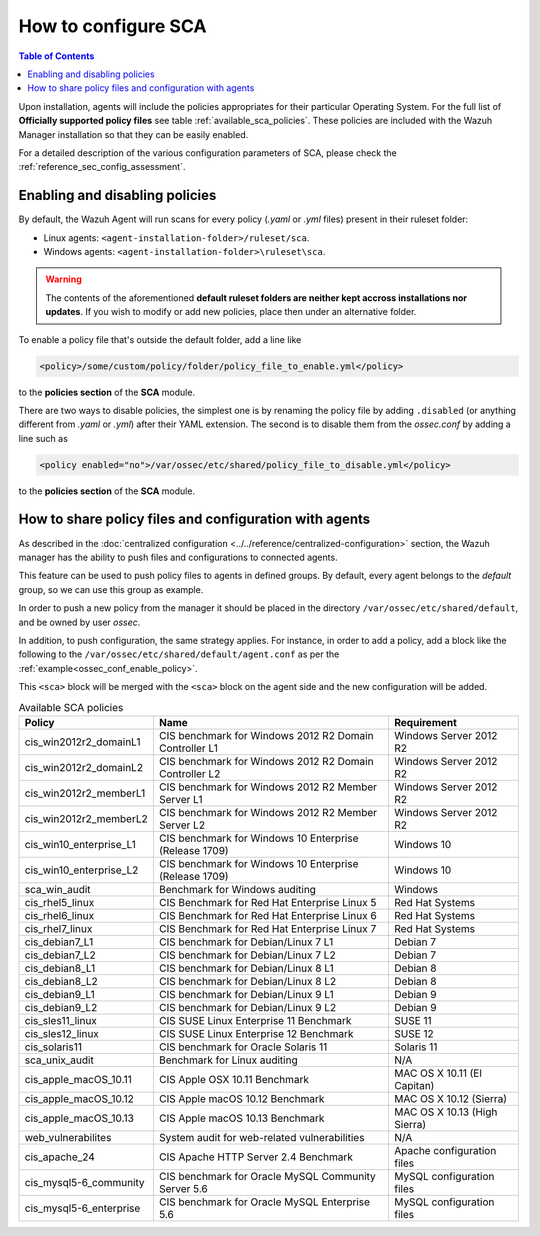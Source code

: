 How to configure SCA
------------------------------------

.. contents:: Table of Contents
   :depth: 10

Upon installation, agents will include the policies appropriates for their particular Operating System.
For the full list of **Officially supported policy files** see table :ref:`available_sca_policies`.
These policies are included with the Wazuh Manager installation so that they can be easily enabled.

For a detailed description of the various configuration parameters of SCA, please check the
:ref:`reference_sec_config_assessment`.

Enabling and disabling policies
^^^^^^^^^^^^^^^^^^^^^^^^^^^^^^^^

By default, the Wazuh Agent will run scans for every policy (`.yaml` or `.yml` files) present in their
ruleset folder:

- Linux agents: ``<agent-installation-folder>/ruleset/sca``.
- Windows agents: ``<agent-installation-folder>\ruleset\sca``.

.. warning::
    The contents of the aforementioned **default ruleset folders are neither kept accross installations nor updates**.
    If you wish to modify or add new policies, place then under an alternative folder.

To enable a policy file that's outside the default folder, add a line like

.. code-block:: xml

    <policy>/some/custom/policy/folder/policy_file_to_enable.yml</policy>

to the **policies section** of the **SCA** module.

There are two ways to disable policies, the simplest one is by renaming the policy file by adding ``.disabled``
(or anything different from `.yaml` or `.yml`) after their YAML extension. The second is to disable them from
the `ossec.conf` by adding a line such as

.. code-block:: xml

    <policy enabled="no">/var/ossec/etc/shared/policy_file_to_disable.yml</policy>

to the **policies section** of the **SCA** module.

How to share policy files and configuration with agents
^^^^^^^^^^^^^^^^^^^^^^^^^^^^^^^^^^^^^^^^^^^^^^^^^^^^^^^^

As described in the :doc:`centralized configuration <../../reference/centralized-configuration>` section,
the Wazuh manager has the ability to push files and configurations to connected agents.

This feature can be used to push policy files to agents in defined groups. By default, every agent belongs
to the *default* group, so we can use this group as example.

In order to push a new policy from the manager it should be placed in the directory ``/var/ossec/etc/shared/default``,
and be owned by user `ossec`.

In addition, to push configuration, the same strategy applies. For instance, in order to add a policy, add
a block like the following to the ``/var/ossec/etc/shared/default/agent.conf`` as per the
:ref:`example<ossec_conf_enable_policy>`.

.. code-block:: xml
    :name: ossec_conf_enable_policy
    :caption: Enabling a policy from the ``ossec.conf``

    <agent_config>
        <!-- Shared agent configuration here -->
        <sca>
            <policies>
                <policy>/var/ossec/etc/shared/your_policy_file.yml</policy>
            </policies>
        </sca>
    </agent_config>

This ``<sca>`` block will be merged with the ``<sca>`` block on the agent side and the new configuration
will be added.

.. table:: Available SCA policies
    :widths: auto
    :name: available_sca_policies

    +-----------------------------+------------------------------------------------------------+-------------------------------+
    | Policy                      | Name                                                       | Requirement                   |
    +=============================+============================================================+===============================+
    | cis_win2012r2_domainL1      |  CIS benchmark for Windows 2012 R2 Domain Controller L1    | Windows Server 2012 R2        |
    +-----------------------------+------------------------------------------------------------+-------------------------------+
    | cis_win2012r2_domainL2      |  CIS benchmark for Windows 2012 R2 Domain Controller L2    | Windows Server 2012 R2        |
    +-----------------------------+------------------------------------------------------------+-------------------------------+
    | cis_win2012r2_memberL1      |  CIS benchmark for Windows 2012 R2 Member Server L1        | Windows Server 2012 R2        |
    +-----------------------------+------------------------------------------------------------+-------------------------------+
    | cis_win2012r2_memberL2      |  CIS benchmark for Windows 2012 R2 Member Server L2        | Windows Server 2012 R2        |
    +-----------------------------+------------------------------------------------------------+-------------------------------+
    | cis_win10_enterprise_L1     |  CIS benchmark for Windows 10 Enterprise (Release 1709)    | Windows 10                    |
    +-----------------------------+------------------------------------------------------------+-------------------------------+
    | cis_win10_enterprise_L2     |  CIS benchmark for Windows 10 Enterprise (Release 1709)    | Windows 10                    |
    +-----------------------------+------------------------------------------------------------+-------------------------------+
    | sca_win_audit               |  Benchmark for Windows auditing                            | Windows                       |
    +-----------------------------+------------------------------------------------------------+-------------------------------+
    | cis_rhel5_linux             |  CIS Benchmark for Red Hat Enterprise Linux 5              | Red Hat Systems               |
    +-----------------------------+------------------------------------------------------------+-------------------------------+
    | cis_rhel6_linux             |  CIS Benchmark for Red Hat Enterprise Linux 6              | Red Hat Systems               |
    +-----------------------------+------------------------------------------------------------+-------------------------------+
    | cis_rhel7_linux             |  CIS Benchmark for Red Hat Enterprise Linux 7              | Red Hat Systems               |
    +-----------------------------+------------------------------------------------------------+-------------------------------+
    | cis_debian7_L1              |  CIS benchmark for Debian/Linux 7 L1                       | Debian 7                      |
    +-----------------------------+------------------------------------------------------------+-------------------------------+
    | cis_debian7_L2              |  CIS benchmark for Debian/Linux 7 L2                       | Debian 7                      |
    +-----------------------------+------------------------------------------------------------+-------------------------------+
    | cis_debian8_L1              |  CIS benchmark for Debian/Linux 8 L1                       | Debian 8                      |
    +-----------------------------+------------------------------------------------------------+-------------------------------+
    | cis_debian8_L2              |  CIS benchmark for Debian/Linux 8 L2                       | Debian 8                      |
    +-----------------------------+------------------------------------------------------------+-------------------------------+
    | cis_debian9_L1              |  CIS benchmark for Debian/Linux 9 L1                       | Debian 9                      |
    +-----------------------------+------------------------------------------------------------+-------------------------------+
    | cis_debian9_L2              |  CIS benchmark for Debian/Linux 9 L2                       | Debian 9                      |
    +-----------------------------+------------------------------------------------------------+-------------------------------+
    | cis_sles11_linux            |  CIS SUSE Linux Enterprise 11 Benchmark                    | SUSE 11                       |
    +-----------------------------+------------------------------------------------------------+-------------------------------+
    | cis_sles12_linux            |  CIS SUSE Linux Enterprise 12 Benchmark                    | SUSE 12                       |
    +-----------------------------+------------------------------------------------------------+-------------------------------+
    | cis_solaris11               |  CIS benchmark for Oracle Solaris 11                       | Solaris 11                    |
    +-----------------------------+------------------------------------------------------------+-------------------------------+
    | sca_unix_audit              |  Benchmark for Linux auditing                              | N/A                           |
    +-----------------------------+------------------------------------------------------------+-------------------------------+
    | cis_apple_macOS_10.11       |  CIS Apple OSX 10.11 Benchmark                             | MAC OS X 10.11 (El Capitan)   |
    +-----------------------------+------------------------------------------------------------+-------------------------------+
    | cis_apple_macOS_10.12       |  CIS Apple macOS 10.12 Benchmark                           | MAC OS X 10.12 (Sierra)       |
    +-----------------------------+------------------------------------------------------------+-------------------------------+
    | cis_apple_macOS_10.13       |  CIS Apple macOS 10.13 Benchmark                           | MAC OS X 10.13 (High Sierra)  |
    +-----------------------------+------------------------------------------------------------+-------------------------------+
    | web_vulnerabilites          |  System audit for web-related vulnerabilities              | N/A                           |
    +-----------------------------+------------------------------------------------------------+-------------------------------+
    | cis_apache_24               |  CIS Apache HTTP Server 2.4 Benchmark                      | Apache configuration files    |
    +-----------------------------+------------------------------------------------------------+-------------------------------+
    | cis_mysql5-6_community      |  CIS benchmark for Oracle MySQL Community Server 5.6       | MySQL configuration files     |
    +-----------------------------+------------------------------------------------------------+-------------------------------+
    | cis_mysql5-6_enterprise     |  CIS benchmark for Oracle MySQL Enterprise 5.6             | MySQL configuration files     |
    +-----------------------------+------------------------------------------------------------+-------------------------------+
